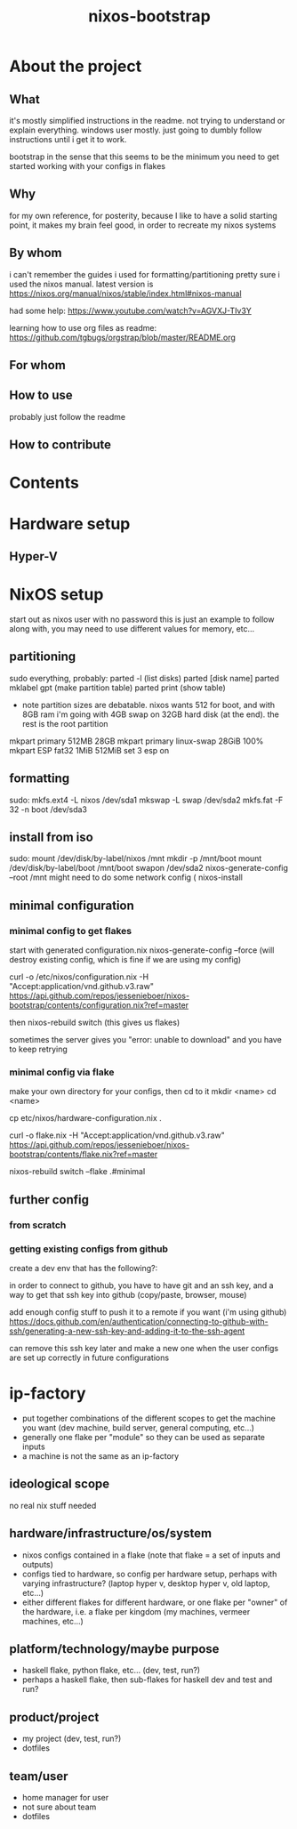 #+title: nixos-bootstrap
#+startup: showall

* About the project
** What
it's mostly simplified instructions in the readme. not trying to understand or explain everything. windows user mostly. just going to dumbly follow instructions until i get it to work.

bootstrap in the sense that this seems to be the minimum you need to get started working with your configs in flakes

** Why
for my own reference, for posterity, because I like to have a solid starting point, it makes my brain feel good, in order to recreate my nixos systems
** By whom
i can't remember the guides i used for formatting/partitioning
pretty sure i used the nixos manual. latest version is https://nixos.org/manual/nixos/stable/index.html#nixos-manual

had some help: https://www.youtube.com/watch?v=AGVXJ-TIv3Y

learning how to use org files as readme: https://github.com/tgbugs/orgstrap/blob/master/README.org
** For whom

** How to use
probably just follow the readme
** How to contribute

* Contents
* Hardware setup
** Hyper-V
* NixOS setup
start out as nixos user with no password
this is just an example to follow along with, you may need to use different values for memory, etc...

** partitioning
sudo everything, probably:
parted -l (list disks)
parted [disk name]
parted mklabel gpt (make partition table)
parted print (show table)
- note partition sizes are debatable. nixos wants 512 for boot, and with 8GB ram i'm going with 4GB swap on 32GB hard disk (at the end). the rest is the root partition
mkpart primary 512MB 28GB
mkpart primary linux-swap 28GiB 100%
mkpart ESP fat32 1MiB 512MiB
set 3 esp on
** formatting
sudo:
mkfs.ext4 -L nixos /dev/sda1
mkswap -L swap /dev/sda2
mkfs.fat -F 32 -n boot /dev/sda3
** install from iso
sudo:
mount /dev/disk/by-label/nixos /mnt
mkdir -p /mnt/boot
mount /dev/disk/by-label/boot /mnt/boot
swapon /dev/sda2
nixos-generate-config --root /mnt
might need to do some network config (
nixos-install
** minimal configuration
*** minimal config to get flakes
start with generated configuration.nix
nixos-generate-config --force (will destroy existing config, which is fine if we are using my config)


curl -o /etc/nixos/configuration.nix -H "Accept:application/vnd.github.v3.raw" https://api.github.com/repos/jessenieboer/nixos-bootstrap/contents/configuration.nix?ref=master 

then nixos-rebuild switch (this gives us flakes)

sometimes the server gives you "error: unable to download" and you have to keep retrying
*** minimal config via flake
make your own directory for your configs, then cd to it
mkdir <name>
cd <name>

cp etc/nixos/hardware-configuration.nix .

curl -o flake.nix -H
"Accept:application/vnd.github.v3.raw" https://api.github.com/repos/jessenieboer/nixos-bootstrap/contents/flake.nix?ref=master

nixos-rebuild switch --flake .#minimal
** further config
*** from scratch
*** getting existing configs from github
create a dev env that has the following?:

in order to connect to github, you have to have git and an ssh key, and a way to get that ssh key into github (copy/paste, browser, mouse)

add enough config stuff to push it to a remote if you want (i'm using github)
https://docs.github.com/en/authentication/connecting-to-github-with-ssh/generating-a-new-ssh-key-and-adding-it-to-the-ssh-agent

can remove this ssh key later and make a new one when the user configs are set up correctly in future configurations


* ip-factory
- put together combinations of the different scopes to get the machine you want (dev machine, build server, general computing, etc...)
- generally one flake per "module" so they can be used as separate inputs
- a machine is not the same as an ip-factory
** ideological scope
no real nix stuff needed
** hardware/infrastructure/os/system
- nixos configs contained in a flake (note that flake = a set of inputs and outputs)
- configs tied to hardware, so config per hardware setup, perhaps with varying infrastructure? (laptop hyper v, desktop hyper v, old laptop, etc...)
- either different flakes for different hardware, or one flake per "owner" of the hardware, i.e. a flake per kingdom (my machines, vermeer machines, etc...)
** platform/technology/maybe purpose
- haskell flake, python flake, etc... (dev, test, run?)
- perhaps a haskell flake, then sub-flakes for haskell dev and test and run?
** product/project
- my project (dev, test, run?)
- dotfiles
** team/user
- home manager for user
- not sure about team
- dotfiles
